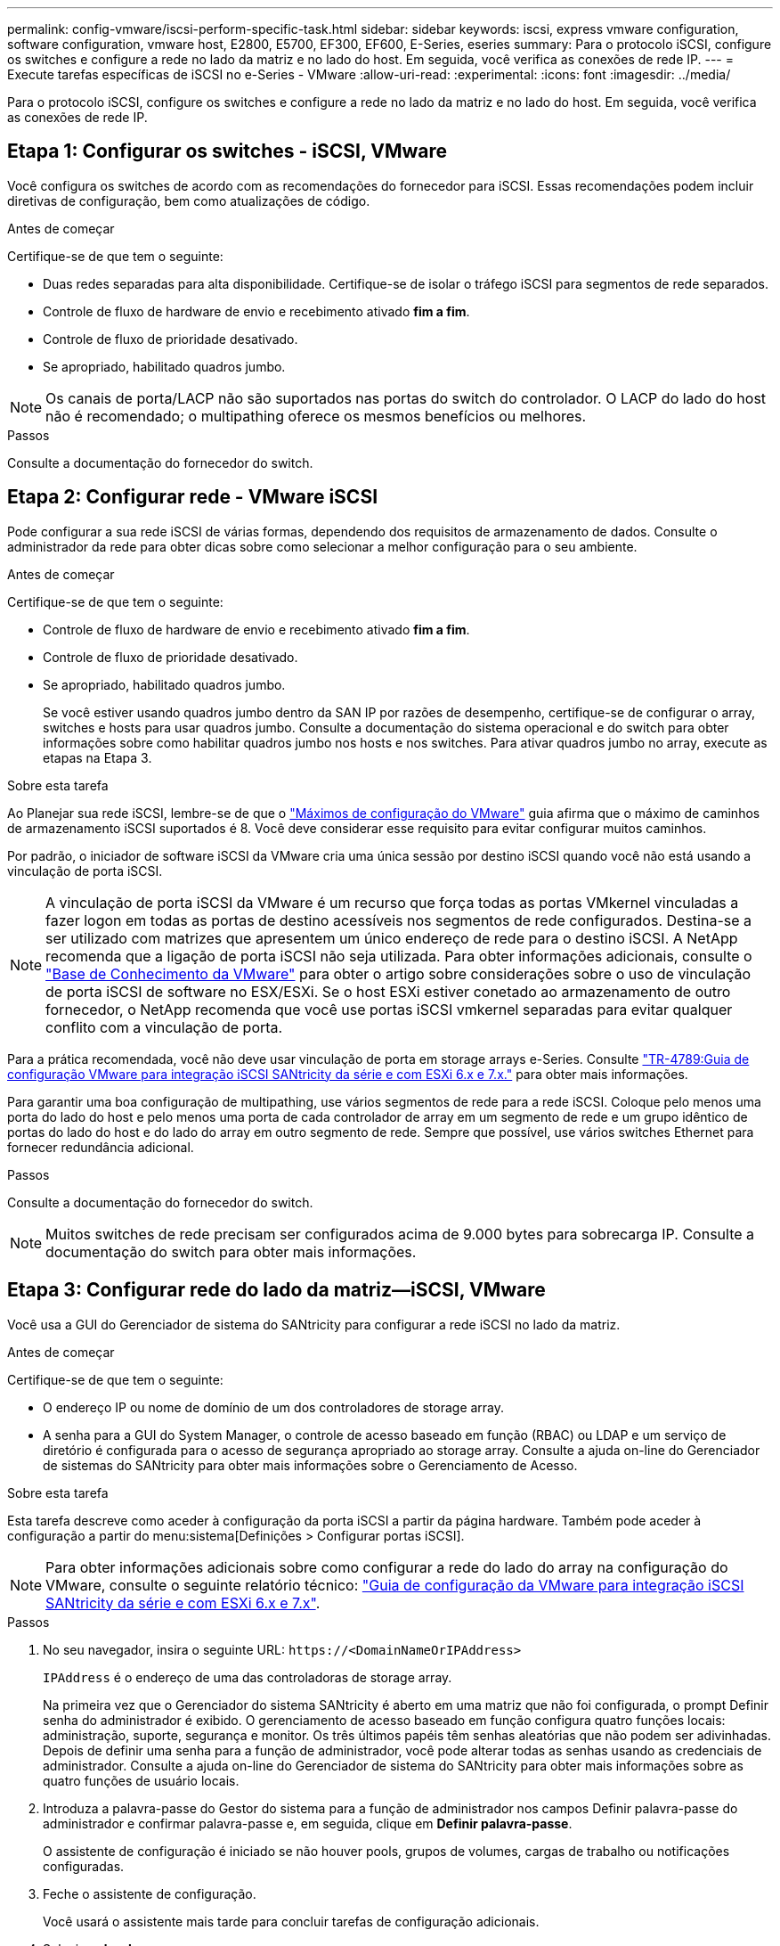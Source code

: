 ---
permalink: config-vmware/iscsi-perform-specific-task.html 
sidebar: sidebar 
keywords: iscsi, express vmware configuration, software configuration, vmware host, E2800, E5700, EF300, EF600, E-Series, eseries 
summary: Para o protocolo iSCSI, configure os switches e configure a rede no lado da matriz e no lado do host. Em seguida, você verifica as conexões de rede IP. 
---
= Execute tarefas específicas de iSCSI no e-Series - VMware
:allow-uri-read: 
:experimental: 
:icons: font
:imagesdir: ../media/


[role="lead"]
Para o protocolo iSCSI, configure os switches e configure a rede no lado da matriz e no lado do host. Em seguida, você verifica as conexões de rede IP.



== Etapa 1: Configurar os switches - iSCSI, VMware

Você configura os switches de acordo com as recomendações do fornecedor para iSCSI. Essas recomendações podem incluir diretivas de configuração, bem como atualizações de código.

.Antes de começar
Certifique-se de que tem o seguinte:

* Duas redes separadas para alta disponibilidade. Certifique-se de isolar o tráfego iSCSI para segmentos de rede separados.
* Controle de fluxo de hardware de envio e recebimento ativado *fim a fim*.
* Controle de fluxo de prioridade desativado.
* Se apropriado, habilitado quadros jumbo.



NOTE: Os canais de porta/LACP não são suportados nas portas do switch do controlador. O LACP do lado do host não é recomendado; o multipathing oferece os mesmos benefícios ou melhores.

.Passos
Consulte a documentação do fornecedor do switch.



== Etapa 2: Configurar rede - VMware iSCSI

Pode configurar a sua rede iSCSI de várias formas, dependendo dos requisitos de armazenamento de dados. Consulte o administrador da rede para obter dicas sobre como selecionar a melhor configuração para o seu ambiente.

.Antes de começar
Certifique-se de que tem o seguinte:

* Controle de fluxo de hardware de envio e recebimento ativado *fim a fim*.
* Controle de fluxo de prioridade desativado.
* Se apropriado, habilitado quadros jumbo.
+
Se você estiver usando quadros jumbo dentro da SAN IP por razões de desempenho, certifique-se de configurar o array, switches e hosts para usar quadros jumbo. Consulte a documentação do sistema operacional e do switch para obter informações sobre como habilitar quadros jumbo nos hosts e nos switches. Para ativar quadros jumbo no array, execute as etapas na Etapa 3.



.Sobre esta tarefa
Ao Planejar sua rede iSCSI, lembre-se de que o https://configmax.broadcom.com/home["Máximos de configuração do VMware"^] guia afirma que o máximo de caminhos de armazenamento iSCSI suportados é 8. Você deve considerar esse requisito para evitar configurar muitos caminhos.

Por padrão, o iniciador de software iSCSI da VMware cria uma única sessão por destino iSCSI quando você não está usando a vinculação de porta iSCSI.


NOTE: A vinculação de porta iSCSI da VMware é um recurso que força todas as portas VMkernel vinculadas a fazer logon em todas as portas de destino acessíveis nos segmentos de rede configurados. Destina-se a ser utilizado com matrizes que apresentem um único endereço de rede para o destino iSCSI. A NetApp recomenda que a ligação de porta iSCSI não seja utilizada. Para obter informações adicionais, consulte o https://support.broadcom.com/["Base de Conhecimento da VMware"] para obter o artigo sobre considerações sobre o uso de vinculação de porta iSCSI de software no ESX/ESXi. Se o host ESXi estiver conetado ao armazenamento de outro fornecedor, o NetApp recomenda que você use portas iSCSI vmkernel separadas para evitar qualquer conflito com a vinculação de porta.

Para a prática recomendada, você não deve usar vinculação de porta em storage arrays e-Series. Consulte https://www.netapp.com/media/17017-tr4789.pdf["TR-4789:Guia de configuração VMware para integração iSCSI SANtricity da série e com ESXi 6.x e 7.x."^] para obter mais informações.

Para garantir uma boa configuração de multipathing, use vários segmentos de rede para a rede iSCSI. Coloque pelo menos uma porta do lado do host e pelo menos uma porta de cada controlador de array em um segmento de rede e um grupo idêntico de portas do lado do host e do lado do array em outro segmento de rede. Sempre que possível, use vários switches Ethernet para fornecer redundância adicional.

.Passos
Consulte a documentação do fornecedor do switch.


NOTE: Muitos switches de rede precisam ser configurados acima de 9.000 bytes para sobrecarga IP. Consulte a documentação do switch para obter mais informações.



== Etapa 3: Configurar rede do lado da matriz--iSCSI, VMware

Você usa a GUI do Gerenciador de sistema do SANtricity para configurar a rede iSCSI no lado da matriz.

.Antes de começar
Certifique-se de que tem o seguinte:

* O endereço IP ou nome de domínio de um dos controladores de storage array.
* A senha para a GUI do System Manager, o controle de acesso baseado em função (RBAC) ou LDAP e um serviço de diretório é configurada para o acesso de segurança apropriado ao storage array. Consulte a ajuda on-line do Gerenciador de sistemas do SANtricity para obter mais informações sobre o Gerenciamento de Acesso.


.Sobre esta tarefa
Esta tarefa descreve como aceder à configuração da porta iSCSI a partir da página hardware. Também pode aceder à configuração a partir do menu:sistema[Definições > Configurar portas iSCSI].


NOTE: Para obter informações adicionais sobre como configurar a rede do lado do array na configuração do VMware, consulte o seguinte relatório técnico: https://www.netapp.com/pdf.html?item=/media/17017-tr4789pdf.pdf["Guia de configuração da VMware para integração iSCSI SANtricity da série e com ESXi 6.x e 7.x"^].

.Passos
. No seu navegador, insira o seguinte URL: `+https://<DomainNameOrIPAddress>+`
+
`IPAddress` é o endereço de uma das controladoras de storage array.

+
Na primeira vez que o Gerenciador do sistema SANtricity é aberto em uma matriz que não foi configurada, o prompt Definir senha do administrador é exibido. O gerenciamento de acesso baseado em função configura quatro funções locais: administração, suporte, segurança e monitor. Os três últimos papéis têm senhas aleatórias que não podem ser adivinhadas. Depois de definir uma senha para a função de administrador, você pode alterar todas as senhas usando as credenciais de administrador. Consulte a ajuda on-line do Gerenciador de sistema do SANtricity para obter mais informações sobre as quatro funções de usuário locais.

. Introduza a palavra-passe do Gestor do sistema para a função de administrador nos campos Definir palavra-passe do administrador e confirmar palavra-passe e, em seguida, clique em *Definir palavra-passe*.
+
O assistente de configuração é iniciado se não houver pools, grupos de volumes, cargas de trabalho ou notificações configuradas.

. Feche o assistente de configuração.
+
Você usará o assistente mais tarde para concluir tarefas de configuração adicionais.

. Selecione *hardware*.
. Se o gráfico mostrar as unidades, clique em *Mostrar parte traseira da prateleira*.
+
O gráfico muda para mostrar os controladores em vez das unidades.

. Clique no controlador com as portas iSCSI que pretende configurar.
+
É apresentado o menu de contexto do controlador.

. Selecione *Configurar portas iSCSI*.
+
Abre-se a caixa de diálogo Configurar portas iSCSI.

. Na lista suspensa, selecione a porta que deseja configurar e clique em *Avançar*.
. Selecione as definições da porta de configuração e, em seguida, clique em *seguinte*.
+
Para ver todas as configurações de porta, clique no link *Mostrar mais configurações de porta* à direita da caixa de diálogo.

+
|===
| Definição da porta | Descrição 


 a| 
Velocidade da porta ethernet configurada
 a| 
Selecione a velocidade pretendida. As opções que aparecem na lista suspensa dependem da velocidade máxima que sua rede pode suportar (por exemplo, 10 Gbps).


NOTE: As placas de interface de host iSCSI de 25GB GB opcionais disponíveis nos controladores não negociam automaticamente as velocidades. Você deve definir a velocidade de cada porta para 10 GB ou 25 GB. Todas as portas devem ser definidas para a mesma velocidade.



 a| 
Ativar IPv4 / ativar IPv6
 a| 
Selecione uma ou ambas as opções para ativar o suporte para redes IPv4G e IPv6G.



 a| 
Porta de escuta TCP (disponível clicando em *Mostrar mais configurações de porta*.)
 a| 
Se necessário, introduza um novo número de porta.

A porta de escuta é o número da porta TCP que o controlador usa para ouvir logins iSCSI de iniciadores iSCSI do host. A porta de escuta padrão é 3260. Tem de introduzir 3260 ou um valor entre 49152 e 65535.



 a| 
Tamanho MTU (disponível clicando em *Mostrar mais configurações de porta*.)
 a| 
Se necessário, introduza um novo tamanho em bytes para a unidade máxima de transmissão (MTU).

O tamanho padrão da unidade máxima de transmissão (MTU) é de 1500 bytes por quadro. Tem de introduzir um valor entre 1500 e 9000.



 a| 
Ative as respostas ICMP PING
 a| 
Selecione esta opção para ativar o ICMP (Internet Control Message Protocol). Os sistemas operativos dos computadores em rede utilizam este protocolo para enviar mensagens. Essas mensagens ICMP determinam se um host é acessível e quanto tempo leva para obter pacotes de e para esse host.

|===
+
Se você selecionou *Ativar IPv4*, uma caixa de diálogo será aberta para selecionar IPv4 configurações depois de clicar em *Avançar*. Se você selecionou *Ativar IPv6*, uma caixa de diálogo será aberta para selecionar IPv6 configurações depois de clicar em *Avançar*. Se você selecionou ambas as opções, a caixa de diálogo para configurações IPv4 será aberta primeiro e, depois de clicar em *Avançar*, a caixa de diálogo para configurações IPv6 será aberta.

. Configure as definições IPv4 e/ou IPv6, automática ou manualmente. Para ver todas as configurações de porta, clique no link *Mostrar mais configurações* à direita da caixa de diálogo.
+
|===
| Definição da porta | Descrição 


 a| 
Obter automaticamente a configuração
 a| 
Selecione esta opção para obter a configuração automaticamente.



 a| 
Especifique manualmente a configuração estática
 a| 
Selecione esta opção e, em seguida, introduza um endereço estático nos campos. Para IPv4, inclua a máscara de sub-rede e o gateway. Para IPv6, inclua o endereço IP roteável e o endereço IP do roteador.

|===
. Clique em *Finish*.
. Feche o System Manager.




== Etapa 4: Configurar rede do lado do host--iSCSI

A configuração de rede iSCSI no lado do host permite que o iniciador iSCSI VMware estabeleça uma sessão com o array.

.Sobre esta tarefa
Neste método expresso de configuração de rede iSCSI no lado do host, você permite que o host ESXi carregue tráfego iSCSI em quatro caminhos redundantes para o armazenamento.

Depois de concluir esta tarefa, o host é configurado com um único vSwitch contendo ambas as portas VMkernel e vmnics.

Para obter informações adicionais sobre como configurar redes iSCSI para VMware, consulte o https://docs.vmware.com/en/VMware-vSphere/index.html["Documentação do VMware vSphere"^] para sua versão do vSphere.

.Passos
. Configure os switches que serão usados para transportar tráfego de armazenamento iSCSI.
. Ative o controle de fluxo de hardware Enviar e receber *de ponta a ponta*.
. Desativar o controle de fluxo de prioridade.
. Conclua a configuração iSCSI do lado da matriz.
. Use duas portas NIC para tráfego iSCSI.
. Use o cliente vSphere ou o cliente da Web vSphere para executar a configuração do lado do host.
+
As interfaces variam em funcionalidade e o fluxo de trabalho exato varia.





== Etapa 5: Verificar conexões de rede IP - iSCSI, VMware

Você verifica as conexões de rede IP (Internet Protocol) usando testes de ping para garantir que o host e o array possam se comunicar.

.Passos
. No host, execute um dos seguintes comandos, dependendo se os quadros jumbo estão ativados:
+
** Se os quadros jumbo não estiverem ativados, execute este comando:
+
[listing]
----
vmkping <iSCSI_target_IP_address\>
----
** Se os quadros jumbo estiverem ativados, execute o comando ping com um tamanho de carga útil de 8.972 bytes. Os cabeçalhos combinados IP e ICMP são 28 bytes, que quando adicionados à carga útil, equivale a 9.000 bytes. O interrutor -s define o `packet size` bit. O switch -d define o bit DF (não fragmentar) no pacote IPv4. Essas opções permitem que quadros jumbo de 9.000 bytes sejam transmitidos com sucesso entre o iniciador iSCSI e o destino.
+
[listing]
----
vmkping -s 8972 -d <iSCSI_target_IP_address\>
----
+
Neste exemplo, o endereço IP de destino iSCSI é `192.0.2.8`.

+
[listing]
----
vmkping -s 8972 -d 192.0.2.8
Pinging 192.0.2.8 with 8972 bytes of data:
Reply from 192.0.2.8: bytes=8972 time=2ms TTL=64
Reply from 192.0.2.8: bytes=8972 time=2ms TTL=64
Reply from 192.0.2.8: bytes=8972 time=2ms TTL=64
Reply from 192.0.2.8: bytes=8972 time=2ms TTL=64
Ping statistics for 192.0.2.8:
  Packets: Sent = 4, Received = 4, Lost = 0 (0% loss),
Approximate round trip times in milli-seconds:
  Minimum = 2ms, Maximum = 2ms, Average = 2ms
----


. Emita um `vmkping` comando do endereço do iniciador de cada host (o endereço IP da porta Ethernet do host usada para iSCSI) para cada porta iSCSI do controlador. Execute esta ação a partir de cada servidor host na configuração, alterando os endereços IP conforme necessário.
+

NOTE: Se o comando falhar com a mensagem `sendto() failed (Message too long)`, verifique o tamanho da MTU (suporte a quadros jumbo) para as interfaces Ethernet no servidor host, no controlador de armazenamento e nas portas do switch.

. Regresse ao procedimento de configuração iSCSI para concluir a deteção de destino.




== Passo 6: Registre sua configuração

Pode gerar e imprimir um PDF desta página e, em seguida, utilizar a seguinte folha de cálculo para registar as informações de configuração de armazenamento específicas do protocolo. Você precisa dessas informações para executar tarefas de provisionamento.



=== Configuração recomendada

As configurações recomendadas consistem em duas portas de iniciador e quatro portas de destino com uma ou mais VLANs.

image::../media/50001_01_conf-vmw.gif[Identificador de porta iSCSI]



=== Objetivo IQN

|===
| Legenda n.º | Conexão da porta de destino | IQN 


 a| 
2
 a| 
Porta de destino
 a| 

|===


=== Mapeando o nome do host

|===
| Legenda n.º | Informações do host | Nome e tipo 


 a| 
1
 a| 
Mapeando o nome do host
 a| 



 a| 
 a| 
Tipo de SO de host
 a| 

|===
